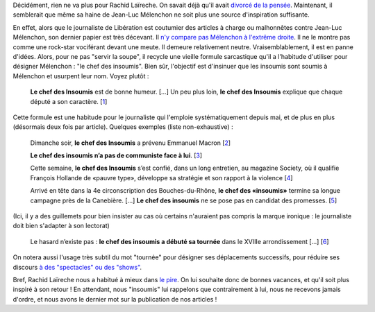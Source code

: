 .. title: Le journaliste Rachid Laïreche manque d'inspiration
.. slug: le-journaliste-rachid-laireche-manque-dinspiration
.. date: 2017-06-21 12:32:12 UTC+02:00
.. tags: médias, OPIAM
.. category: politique
.. link: 
.. description: 
.. type: text
.. previewimage: /images/laireche/libetorchon.jpg

Décidément, rien ne va plus pour Rachid Laïreche. On savait déjà qu'il avait `divorcé de la pensée <https://opiam.fr/2016/02/23/rllib/>`__. Maintenant, il semblerait que même sa haine de Jean-Luc Mélenchon ne soit plus une source d'inspiration suffisante.

.. TEASER_END

En effet, alors que le journaliste de Libération est coutumier des articles à charge ou malhonnêtes contre Jean-Luc Mélenchon, son dernier papier est très décevant. Il `n'y compare pas Mélenchon à l'extrême droite <http://opiam.fr/2016/02/23/rllib/>`__. Il ne le montre pas comme une rock-star vociférant devant une meute. Il demeure relativement neutre. Vraisemblablement, il est en panne d'idées. Alors, pour ne pas "servir la soupe", il recycle une vieille formule sarcastique qu'il a l'habitude d'utiliser pour désigner Mélenchon : "le chef des insoumis". Bien sûr, l'objectif est d'insinuer que les insoumis sont soumis à Mélenchon et usurpent leur nom. Voyez plutôt :

  **Le chef des Insoumis** est de bonne humeur. [...] Un peu plus loin, **le chef des Insoumis** explique que chaque député a son caractère. [`1 <http://www.liberation.fr/elections-presidentielle-legislatives-2017/2017/06/20/le-ticket-pour-discuter-avec-nous-c-est-de-voter-contre-la-confiance-au-gouvernement_1578330>`__]

Cette formule est une habitude pour le journaliste qui l'emploie systématiquement depuis mai, et de plus en plus (désormais deux fois par article). Quelques exemples (liste non-exhaustive) :

  Dimanche soir, **le chef des Insoumis** a prévenu Emmanuel Macron [`2 <http://www.liberation.fr/elections-presidentielle-legislatives-2017/2017/06/19/la-france-insoumise-arrive-groupee_1577809>`__]

  **Le chef des insoumis n’a pas de communiste face à lui**. [`3 <http://www.liberation.fr/desintox/2017/05/19/monsieur-melenchon-le-pcf-soutient-bien-des-candidats-de-la-france-insoumise_1570774>`__]

  Cette semaine, **le chef des Insoumis** s’est confié, dans un long entretien, au magazine Society, où il qualifie François Hollande de «pauvre type», développe sa stratégie et son rapport à la violence [`4 <http://www.liberation.fr/elections-presidentielle-legislatives-2017/2017/06/09/jean-luc-melenchon-le-cout-de-l-insoumission_1575805>`__]

  Arrivé en tête dans la 4e circonscription des Bouches-du-Rhône, **le chef des «insoumis»** termine sa longue campagne près de la Canebière. [...] **Le chef des insoumis** ne se pose pas en candidat des promesses. [`5 <http://www.liberation.fr/elections-presidentielle-legislatives-2017/2017/06/16/melenchon-a-marseille-sortez-de-chez-vous-bon-sang_1577434>`__]

(Ici, il y a des guillemets pour bien insister au cas où certains n'auraient pas compris la marque ironique : le journaliste doit bien s'adapter à son lectorat)

  Le hasard n’existe pas : **le chef des insoumis a débuté sa tournée** dans le XVIIIe arrondissement [...] [`6 <http://www.liberation.fr/france/2017/05/22/melenchon-a-paris-ne-votez-pas-pour-l-ennemi-simplement-parce-qu-il-a-une-bonne-mine_1571513>`__]

On notera aussi l'usage très subtil du mot "tournée" pour désigner ses déplacements successifs, pour réduire ses discours `à des "spectacles" ou des "shows" <https://opiam.fr/category/1-le-pire/vocabulaire-de-journalistes/melenchon-show/>`__.

Bref, Rachid Laïreche nous a habitué à mieux dans `le pire <http://opiam.fr/category/1-le-pire/1-liberation/3-rachid-laireche/>`__. On lui souhaite donc de bonnes vacances, et qu'il soit plus inspiré à son retour ! En attendant, nous "insoumis" lui rappelons que contrairement à lui, nous ne recevons jamais d'ordre, et nous avons le dernier mot sur la publication de nos articles !
